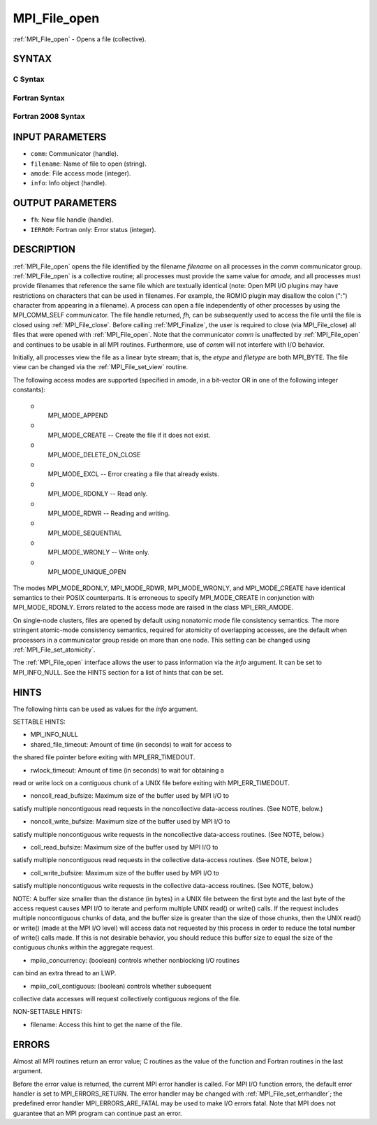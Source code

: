 .. _mpi_file_open:

MPI_File_open
~~~~~~~~~~~~~

:ref:`MPI_File_open` - Opens a file (collective).

SYNTAX
======


C Syntax
--------

.. code-block:: c
   :linenos:

   #include <mpi.h>
   int MPI_File_open(MPI_Comm comm, const char *filename,
   	int amode, MPI_Info info,
   	MPI_File *fh)

Fortran Syntax
--------------

.. code-block:: fortran
   :linenos:

   USE MPI
   ! or the older form: INCLUDE 'mpif.h'
   MPI_FILE_OPEN(COMM, FILENAME, AMODE, INFO, FH, IERROR)
   	CHARACTER*(*)	FILENAME
   	INTEGER	COMM, AMODE, INFO, FH, IERROR

Fortran 2008 Syntax
-------------------

.. code-block:: fortran
   :linenos:

   USE mpi_f08
   MPI_File_open(comm, filename, amode, info, fh, ierror)
   	TYPE(MPI_Comm), INTENT(IN) :: comm
   	CHARACTER(LEN=*), INTENT(IN) :: filename
   	INTEGER, INTENT(IN) :: amode
   	TYPE(MPI_Info), INTENT(IN) :: info
   	TYPE(MPI_File), INTENT(OUT) :: fh
   	INTEGER, OPTIONAL, INTENT(OUT) :: ierror

INPUT PARAMETERS
================

* ``comm``: Communicator (handle). 

* ``filename``: Name of file to open (string). 

* ``amode``: File access mode (integer). 

* ``info``: Info object (handle). 

OUTPUT PARAMETERS
=================

* ``fh``: New file handle (handle). 

* ``IERROR``: Fortran only: Error status (integer). 

DESCRIPTION
===========

:ref:`MPI_File_open` opens the file identified by the filename *filename* on
all processes in the *comm* communicator group. :ref:`MPI_File_open` is a
collective routine; all processes must provide the same value for
*amode,* and all processes must provide filenames that reference the
same file which are textually identical (note: Open MPI I/O plugins may
have restrictions on characters that can be used in filenames. For
example, the ROMIO plugin may disallow the colon (":") character from
appearing in a filename). A process can open a file independently of
other processes by using the MPI_COMM_SELF communicator. The file handle
returned, *fh,* can be subsequently used to access the file until the
file is closed using :ref:`MPI_File_close`. Before calling :ref:`MPI_Finalize`, the
user is required to close (via MPI_File_close) all files that were
opened with :ref:`MPI_File_open`. Note that the communicator *comm* is
unaffected by :ref:`MPI_File_open` and continues to be usable in all MPI
routines. Furthermore, use of *comm* will not interfere with I/O
behavior.

Initially, all processes view the file as a linear byte stream; that is,
the *etype* and *filetype* are both MPI_BYTE. The file view can be
changed via the :ref:`MPI_File_set_view` routine.

The following access modes are supported (specified in amode, in a
bit-vector OR in one of the following integer constants):

 o
   MPI_MODE_APPEND

 o
   MPI_MODE_CREATE -- Create the file if it does not exist.

 o
   MPI_MODE_DELETE_ON_CLOSE

 o
   MPI_MODE_EXCL -- Error creating a file that already exists.

 o
   MPI_MODE_RDONLY -- Read only.

 o
   MPI_MODE_RDWR -- Reading and writing.

 o
   MPI_MODE_SEQUENTIAL

 o
   MPI_MODE_WRONLY -- Write only.

 o
   MPI_MODE_UNIQUE_OPEN

The modes MPI_MODE_RDONLY, MPI_MODE_RDWR, MPI_MODE_WRONLY, and
MPI_MODE_CREATE have identical semantics to their POSIX counterparts. It
is erroneous to specify MPI_MODE_CREATE in conjunction with
MPI_MODE_RDONLY. Errors related to the access mode are raised in the
class MPI_ERR_AMODE.

On single-node clusters, files are opened by default using nonatomic
mode file consistency semantics. The more stringent atomic-mode
consistency semantics, required for atomicity of overlapping accesses,
are the default when processors in a communicator group reside on more
than one node. This setting can be changed using :ref:`MPI_File_set_atomicity`.

The :ref:`MPI_File_open` interface allows the user to pass information via the
*info* argument. It can be set to MPI_INFO_NULL. See the HINTS section
for a list of hints that can be set.

HINTS
=====

The following hints can be used as values for the *info* argument.

SETTABLE HINTS:

- MPI_INFO_NULL

- shared_file_timeout: Amount of time (in seconds) to wait for access to
the shared file pointer before exiting with MPI_ERR_TIMEDOUT.

- rwlock_timeout: Amount of time (in seconds) to wait for obtaining a
read or write lock on a contiguous chunk of a UNIX file before exiting
with MPI_ERR_TIMEDOUT.

- noncoll_read_bufsize: Maximum size of the buffer used by MPI I/O to
satisfy multiple noncontiguous read requests in the noncollective
data-access routines. (See NOTE, below.)

- noncoll_write_bufsize: Maximum size of the buffer used by MPI I/O to
satisfy multiple noncontiguous write requests in the noncollective
data-access routines. (See NOTE, below.)

- coll_read_bufsize: Maximum size of the buffer used by MPI I/O to
satisfy multiple noncontiguous read requests in the collective
data-access routines. (See NOTE, below.)

- coll_write_bufsize: Maximum size of the buffer used by MPI I/O to
satisfy multiple noncontiguous write requests in the collective
data-access routines. (See NOTE, below.)

NOTE: A buffer size smaller than the distance (in bytes) in a UNIX file
between the first byte and the last byte of the access request causes
MPI I/O to iterate and perform multiple UNIX read() or write() calls. If
the request includes multiple noncontiguous chunks of data, and the
buffer size is greater than the size of those chunks, then the UNIX
read() or write() (made at the MPI I/O level) will access data not
requested by this process in order to reduce the total number of write()
calls made. If this is not desirable behavior, you should reduce this
buffer size to equal the size of the contiguous chunks within the
aggregate request.

- mpiio_concurrency: (boolean) controls whether nonblocking I/O routines
can bind an extra thread to an LWP.

- mpiio_coll_contiguous: (boolean) controls whether subsequent
collective data accesses will request collectively contiguous regions of
the file.

NON-SETTABLE HINTS:

- filename: Access this hint to get the name of the file.

ERRORS
======

Almost all MPI routines return an error value; C routines as the value
of the function and Fortran routines in the last argument.

Before the error value is returned, the current MPI error handler is
called. For MPI I/O function errors, the default error handler is set to
MPI_ERRORS_RETURN. The error handler may be changed with
:ref:`MPI_File_set_errhandler`; the predefined error handler
MPI_ERRORS_ARE_FATAL may be used to make I/O errors fatal. Note that MPI
does not guarantee that an MPI program can continue past an error.
